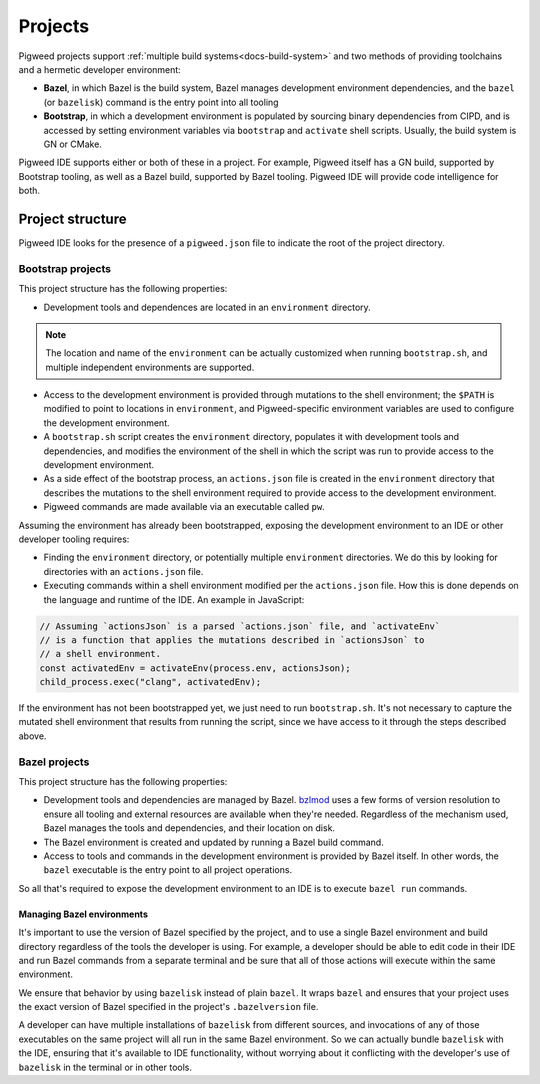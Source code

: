 .. _module-pw_ide-design-projects:

========
Projects
========
.. pigweed-module-subpage::
   :name: pw_ide

Pigweed projects support :ref:`multiple build systems<docs-build-system>` and
two methods of providing toolchains and a hermetic developer environment:

* **Bazel**, in which Bazel is the build system, Bazel manages development
  environment dependencies, and the ``bazel`` (or ``bazelisk``) command is the
  entry point into all tooling

* **Bootstrap**, in which a development environment is populated by sourcing
  binary dependencies from CIPD, and is accessed by setting environment
  variables via ``bootstrap`` and ``activate`` shell scripts. Usually, the build
  system is GN or CMake.

Pigweed IDE supports either or both of these in a project. For example, Pigweed
itself has a GN build, supported by Bootstrap tooling, as well as a Bazel build,
supported by Bazel tooling. Pigweed IDE will provide code intelligence for both.

.. _module-pw_ide-design-projects-project-root:

-----------------
Project structure
-----------------
Pigweed IDE looks for the presence of a ``pigweed.json`` file to indicate the
root of the project directory.

.. _module-pw_ide-design-projects-bootstrap:

Bootstrap projects
==================
This project structure has the following properties:

* Development tools and dependences are located in an ``environment`` directory.

.. note::

   The location and name of the ``environment`` can be actually customized when
   running ``bootstrap.sh``, and multiple independent environments are
   supported.

* Access to the development environment is provided through mutations to the
  shell environment; the ``$PATH`` is modified to point to locations in
  ``environment``, and Pigweed-specific environment variables are used to
  configure the development environment.

* A ``bootstrap.sh`` script creates the ``environment`` directory, populates it
  with development tools and dependencies, and modifies the environment of the
  shell in which the script was run to provide access to the development
  environment.

* As a side effect of the bootstrap process, an ``actions.json`` file is created
  in the ``environment`` directory that describes the mutations to the shell
  environment required to provide access to the development environment.

* Pigweed commands are made available via an executable called ``pw``.

Assuming the environment has already been bootstrapped, exposing the development
environment to an IDE or other developer tooling requires:

* Finding the ``environment`` directory, or potentially multiple ``environment``
  directories. We do this by looking for directories with an ``actions.json``
  file.

* Executing commands within a shell environment modified per the
  ``actions.json`` file. How this is done depends on the language and runtime
  of the IDE. An example in JavaScript:

.. code-block:: js

   // Assuming `actionsJson` is a parsed `actions.json` file, and `activateEnv`
   // is a function that applies the mutations described in `actionsJson` to
   // a shell environment.
   const activatedEnv = activateEnv(process.env, actionsJson);
   child_process.exec("clang", activatedEnv);

If the environment has not been bootstrapped yet, we just need to run
``bootstrap.sh``. It's not necessary to capture the mutated shell environment
that results from running the script, since we have access to it through the
steps described above.

.. _module-pw_ide-design-projects-bazel:

Bazel projects
==============
This project structure has the following properties:

* Development tools and dependencies are managed by Bazel.
  `bzlmod <https://docs.bazel.build/versions/5.1.0/bzlmod.html>`_ uses a few
  forms of version resolution to ensure all tooling and external resources are
  available when they're needed. Regardless of the mechanism used, Bazel manages
  the tools and dependencies, and their location on disk.

* The Bazel environment is created and updated by running a Bazel build command.

* Access to tools and commands in the development environment is provided by
  Bazel itself. In other words, the ``bazel`` executable is the entry point to
  all project operations.

So all that's required to expose the development environment to an IDE is to
execute ``bazel run`` commands.

Managing Bazel environments
---------------------------
It's important to use the version of Bazel specified by the project, and to use
a single Bazel environment and build directory regardless of the tools the
developer is using. For example, a developer should be able to edit code in
their IDE and run Bazel commands from a separate terminal and be sure that all
of those actions will execute within the same environment.

We ensure that behavior by using ``bazelisk`` instead of plain ``bazel``.
It wraps ``bazel`` and ensures that your project uses the exact version of Bazel
specified in the project's ``.bazelversion`` file.

A developer can have multiple installations of ``bazelisk`` from different
sources, and invocations of any of those executables on the same project will
all run in the same Bazel environment. So we can actually bundle ``bazelisk``
with the IDE, ensuring that it's available to IDE functionality, without
worrying about it conflicting with the developer's use of ``bazelisk`` in the
terminal or in other tools.
